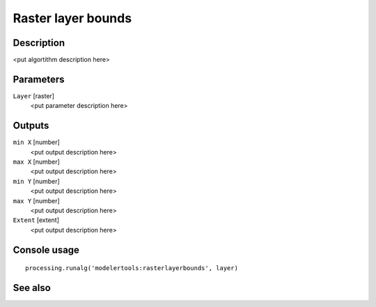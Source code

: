 Raster layer bounds
===================

Description
-----------

<put algortithm description here>

Parameters
----------

``Layer`` [raster]
  <put parameter description here>

Outputs
-------

``min X`` [number]
  <put output description here>

``max X`` [number]
  <put output description here>

``min Y`` [number]
  <put output description here>

``max Y`` [number]
  <put output description here>

``Extent`` [extent]
  <put output description here>

Console usage
-------------

::

  processing.runalg('modelertools:rasterlayerbounds', layer)

See also
--------


